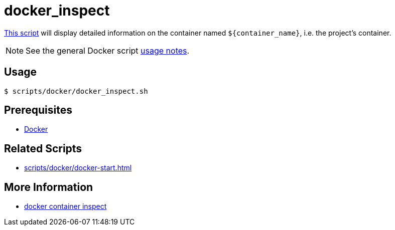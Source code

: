 // SPDX-FileCopyrightText: © 2024 Sebastian Davids <sdavids@gmx.de>
// SPDX-License-Identifier: Apache-2.0
= docker_inspect
:script_url: https://github.com/sdavids/sdavids-shell-misc/blob/main/scripts/docker/docker_inspect.sh

{script_url}[This script^] will display detailed information on the container named `$+{container_name}+`, i.e. the project's container.

[NOTE]
====
See the general Docker script xref:scripts/docker/docker.adoc#usage[usage notes].
====

== Usage

[,console]
----
$ scripts/docker/docker_inspect.sh
----

== Prerequisites

* xref:developer-guide::dev-environment/dev-installation.adoc#docker[Docker]

== Related Scripts

* xref:scripts/docker/docker-start.adoc[]

== More Information

* https://docs.docker.com/reference/cli/docker/container/inspect/[docker container inspect]
